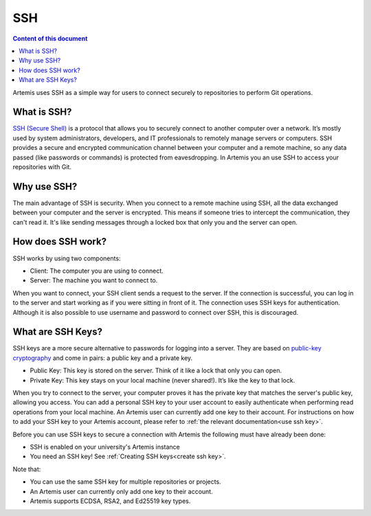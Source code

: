 .. _basic SSH introduction:

SSH
^^^

.. contents:: Content of this document
    :local:
    :depth: 2

Artemis uses SSH as a simple way for users to connect securely to repositories to perform Git operations.

What is SSH?
""""""""""""

.. _SSH (Secure Shell): https://en.wikipedia.org/wiki/Secure_Shell

`SSH (Secure Shell)`_ is a protocol that allows you to securely connect to another computer over a network.
It’s mostly used by system administrators, developers, and IT professionals to remotely manage servers or computers.
SSH provides a secure and encrypted communication channel between your computer and a remote machine, so any data passed (like passwords or commands) is protected from eavesdropping.
In Artemis you an use SSH to access your repositories with Git.

Why use SSH?
""""""""""""

The main advantage of SSH is security.
When you connect to a remote machine using SSH, all the data exchanged between your computer and the server is encrypted.
This means if someone tries to intercept the communication, they can't read it. It's like sending messages through a locked box that only you and the server can open.

How does SSH work?
""""""""""""""""""

SSH works by using two components:

- Client: The computer you are using to connect.
- Server: The machine you want to connect to.

When you want to connect, your SSH client sends a request to the server.
If the connection is successful, you can log in to the server and start working as if you were sitting in front of it.
The connection uses SSH keys for authentication. Although it is also possible to use username and password to connect over SSH, this is discouraged.

What are SSH Keys?
""""""""""""""""""

.. _public-key cryptography: https://en.wikipedia.org/wiki/Public-key_cryptography


SSH keys are a more secure alternative to passwords for logging into a server.
They are based on `public-key cryptography`_ and come in pairs: a public key and a private key.

- Public Key: This key is stored on the server. Think of it like a lock that only you can open.
- Private Key: This key stays on your local machine (never shared!). It’s like the key to that lock.

When you try to connect to the server, your computer proves it has the private key that matches the server's public key, allowing you access.
You can add a personal SSH key to your user account to easily authenticate when performing read operations from your local machine.
An Artemis user can currently add one key to their account.
For instructions on how to add your SSH key to your Artemis account, please refer to :ref:`the relevant documentation<use ssh key>`.

Before you can use SSH keys to secure a connection with Artemis the following must have already been done:

- SSH is enabled on your university's Artemis instance
- You need an SSH key! See :ref:`Creating SSH keys<create ssh key>`.

Note that:

- You can use the same SSH key for multiple repositories or projects.
- An Artemis user can currently only add one key to their account.
- Artemis supports ECDSA, RSA2, and Ed25519 key types.
